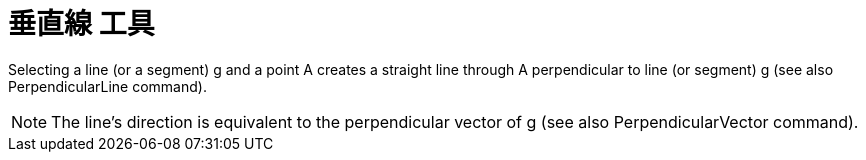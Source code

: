 = 垂直線 工具
:page-en: tools/Perpendicular_Line
ifdef::env-github[:imagesdir: /zh/modules/ROOT/assets/images]

Selecting a line (or a segment) g and a point A creates a straight line through A perpendicular to line (or segment) g
(see also PerpendicularLine command).

[NOTE]
====
The line’s direction is equivalent to the perpendicular vector of g (see also PerpendicularVector command).

====
